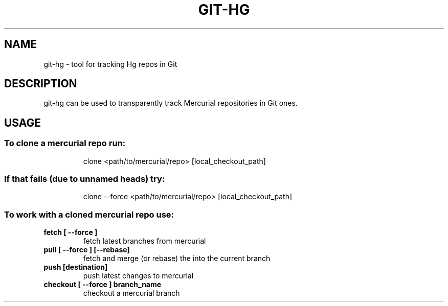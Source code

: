 .TH GIT-HG "1" "February 2012" "git-hg" "User Commands"
.SH NAME
git\-hg \- tool for tracking Hg repos in Git
.SH DESCRIPTION
git\-hg can be used to transparently track Mercurial repositories in Git ones.
.SH USAGE
.SS "To clone a mercurial repo run:"
.IP
clone <path/to/mercurial/repo> [local_checkout_path]
.SS "If that fails (due to unnamed heads) try:"
.IP
clone \-\-force <path/to/mercurial/repo> [local_checkout_path]
.SS "To work with a cloned mercurial repo use:"
.TP
\fBfetch [ \-\-force ]\fR
fetch latest branches from mercurial
.TP
\fBpull [ \-\-force ] [\-\-rebase]\fR
fetch and merge (or rebase) the into the current branch
.TP
\fBpush [destination]\fR
push latest changes to mercurial
.TP
\fBcheckout [ \-\-force ] branch_name\fR
checkout a mercurial branch
